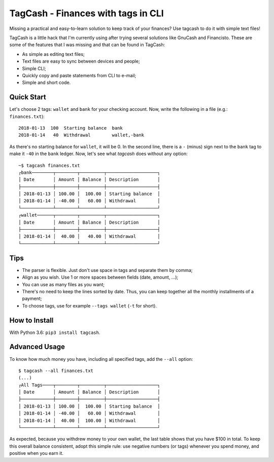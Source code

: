 TagCash - Finances with tags in CLI
===================================

|semaphore| |coveralls|

Missing a practical and easy-to-learn solution to keep track of your finances? Use tagcash to do it with simple text files!

TagCash is a little hack that I'm currently using after trying several solutions like GnuCash and Financisto. These are some of the features that I was missing and that can be found in TagCash:

- As simple as editing text files;
- Text files are easy to sync between devices and people;
- Simple CLI;
- Quickly copy and paste statements from CLI to e-mail;
- Simple and short code.


Quick Start
-----------

Let's choose 2 tags: ``wallet`` and ``bank`` for your checking account. Now, write the following in a file (e.g.: ``finances.txt``)::

 2018-01-13  100  Starting balance  bank
 2018-01-14   40  Withdrawal        wallet,-bank

As there's no starting balance for ``wallet``, it will be 0. In the second line, there is a ``-`` (minus) sign next to the ``bank`` tag to make it ``-40`` in the ``bank`` ledger. Now, let's see what *tagcash* does without any option::

 ~$ tagcash finances.txt
 ┌bank────────┬────────┬─────────┬───────────────────┐
 │ Date       │ Amount │ Balance │ Description       │
 ├────────────┼────────┼─────────┼───────────────────┤
 │ 2018-01-13 │ 100.00 │  100.00 │ Starting balance  │
 │ 2018-01-14 │ -40.00 │   60.00 │ Withdrawal        │
 └────────────┴────────┴─────────┴───────────────────┘
 ┌wallet──────┬────────┬─────────┬───────────────────┐
 │ Date       │ Amount │ Balance │ Description       │
 ├────────────┼────────┼─────────┼───────────────────┤
 │ 2018-01-14 │  40.00 │   40.00 │ Withdrawal        │
 └────────────┴────────┴─────────┴───────────────────┘


Tips
----

- The parser is flexible. Just don't use space in tags and separate them by comma;
- Align as you wish. Use 1 or more spaces between fields (date, amount, ...);
- You can use as many files as you want;
- There's no need to keep the lines sorted by date. Thus, you can keep together all the monthly installments of a payment;
- To choose tags, use for example ``--tags wallet`` (``-t`` for short).


How to Install
--------------
With Python 3.6: ``pip3 install tagcash``.


Advanced Usage
--------------

To know how much money you have, including all specified tags, add the ``--all`` option::

 $ tagcash --all finances.txt
 (...)
 ┌All Tags────┬────────┬─────────┬───────────────────┐
 │ Date       │ Amount │ Balance │ Description       │
 ├────────────┼────────┼─────────┼───────────────────┤
 │ 2018-01-13 │ 100.00 │  100.00 │ Starting balance  │
 │ 2018-01-14 │ -40.00 │   60.00 │ Withdrawal        │
 │ 2018-01-14 │  40.00 │  100.00 │ Withdrawal        │
 └────────────┴────────┴─────────┴───────────────────┘

As expected, because you withdrew money to your own wallet, the last table shows that you have $100 in total. To keep this overall balance consistent, adopt this simple rule: use negative numbers (or tags) whenever you spend money, and positive when you earn it.


.. |semaphore| image:: https://semaphoreci.com/api/v1/cemsbr/tagcash/branches/master/shields_badge.svg
              :target: https://semaphoreci.com/cemsbr/tagcash
.. |coveralls| image:: https://coveralls.io/repos/github/cemsbr/tagcash/badge.svg?branch=master
              :target: https://coveralls.io/github/cemsbr/tagcash?branch=master


